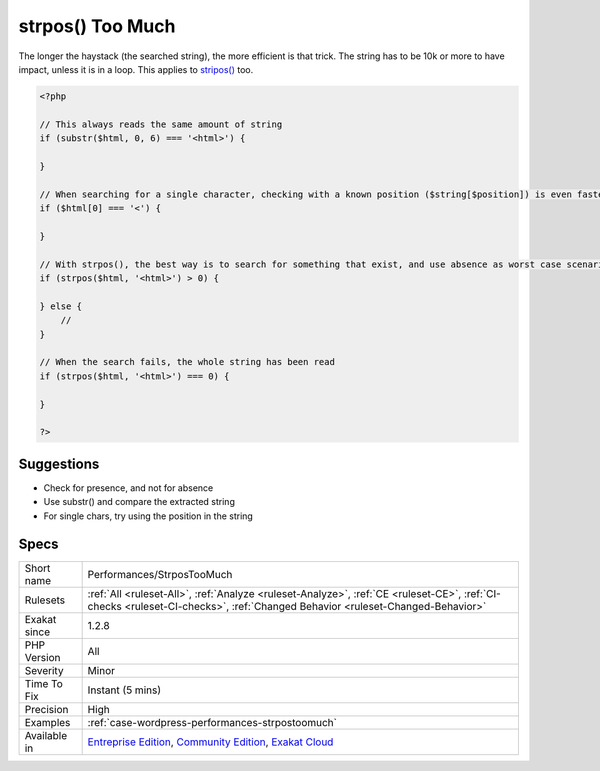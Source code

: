 .. _performances-strpostoomuch:

.. _strpos()-too-much:

strpos() Too Much
+++++++++++++++++

.. meta\:\:
	:description:
		strpos() Too Much: strpos() covers the whole string before reporting 0.
	:twitter:card: summary_large_image
	:twitter:site: @exakat
	:twitter:title: strpos() Too Much
	:twitter:description: strpos() Too Much: strpos() covers the whole string before reporting 0
	:twitter:creator: @exakat
	:twitter:image:src: https://www.exakat.io/wp-content/uploads/2020/06/logo-exakat.png
	:og:image: https://www.exakat.io/wp-content/uploads/2020/06/logo-exakat.png
	:og:title: strpos() Too Much
	:og:type: article
	:og:description: strpos() covers the whole string before reporting 0
	:og:url: https://php-tips.readthedocs.io/en/latest/tips/Performances/StrposTooMuch.html
	:og:locale: en
  `strpos() <https://www.php.net/strpos>`_ covers the whole string before reporting 0. If the expected string is expected be at the beginning, or a fixed place, it is more stable to use `substr() <https://www.php.net/substr>`_ for comparison.

The longer the haystack (the searched string), the more efficient is that trick. The string has to be 10k or more to have impact, unless it is in a loop. 
This applies to `stripos() <https://www.php.net/stripos>`_ too.

.. code-block:: php
   
   <?php
   
   // This always reads the same amount of string
   if (substr($html, 0, 6) === '<html>') {
   
   }
   
   // When searching for a single character, checking with a known position ($string[$position]) is even faster
   if ($html[0] === '<') {
   
   }
   
   // With strpos(), the best way is to search for something that exist, and use absence as worst case scenario 
   if (strpos($html, '<html>') > 0) {
   
   } else {
       // 
   }
   
   // When the search fails, the whole string has been read
   if (strpos($html, '<html>') === 0) {
   
   }
   
   ?>

Suggestions
___________

* Check for presence, and not for absence
* Use substr() and compare the extracted string
* For single chars, try using the position in the string




Specs
_____

+--------------+-----------------------------------------------------------------------------------------------------------------------------------------------------------------------------------------+
| Short name   | Performances/StrposTooMuch                                                                                                                                                              |
+--------------+-----------------------------------------------------------------------------------------------------------------------------------------------------------------------------------------+
| Rulesets     | :ref:`All <ruleset-All>`, :ref:`Analyze <ruleset-Analyze>`, :ref:`CE <ruleset-CE>`, :ref:`CI-checks <ruleset-CI-checks>`, :ref:`Changed Behavior <ruleset-Changed-Behavior>`            |
+--------------+-----------------------------------------------------------------------------------------------------------------------------------------------------------------------------------------+
| Exakat since | 1.2.8                                                                                                                                                                                   |
+--------------+-----------------------------------------------------------------------------------------------------------------------------------------------------------------------------------------+
| PHP Version  | All                                                                                                                                                                                     |
+--------------+-----------------------------------------------------------------------------------------------------------------------------------------------------------------------------------------+
| Severity     | Minor                                                                                                                                                                                   |
+--------------+-----------------------------------------------------------------------------------------------------------------------------------------------------------------------------------------+
| Time To Fix  | Instant (5 mins)                                                                                                                                                                        |
+--------------+-----------------------------------------------------------------------------------------------------------------------------------------------------------------------------------------+
| Precision    | High                                                                                                                                                                                    |
+--------------+-----------------------------------------------------------------------------------------------------------------------------------------------------------------------------------------+
| Examples     | :ref:`case-wordpress-performances-strpostoomuch`                                                                                                                                        |
+--------------+-----------------------------------------------------------------------------------------------------------------------------------------------------------------------------------------+
| Available in | `Entreprise Edition <https://www.exakat.io/entreprise-edition>`_, `Community Edition <https://www.exakat.io/community-edition>`_, `Exakat Cloud <https://www.exakat.io/exakat-cloud/>`_ |
+--------------+-----------------------------------------------------------------------------------------------------------------------------------------------------------------------------------------+


